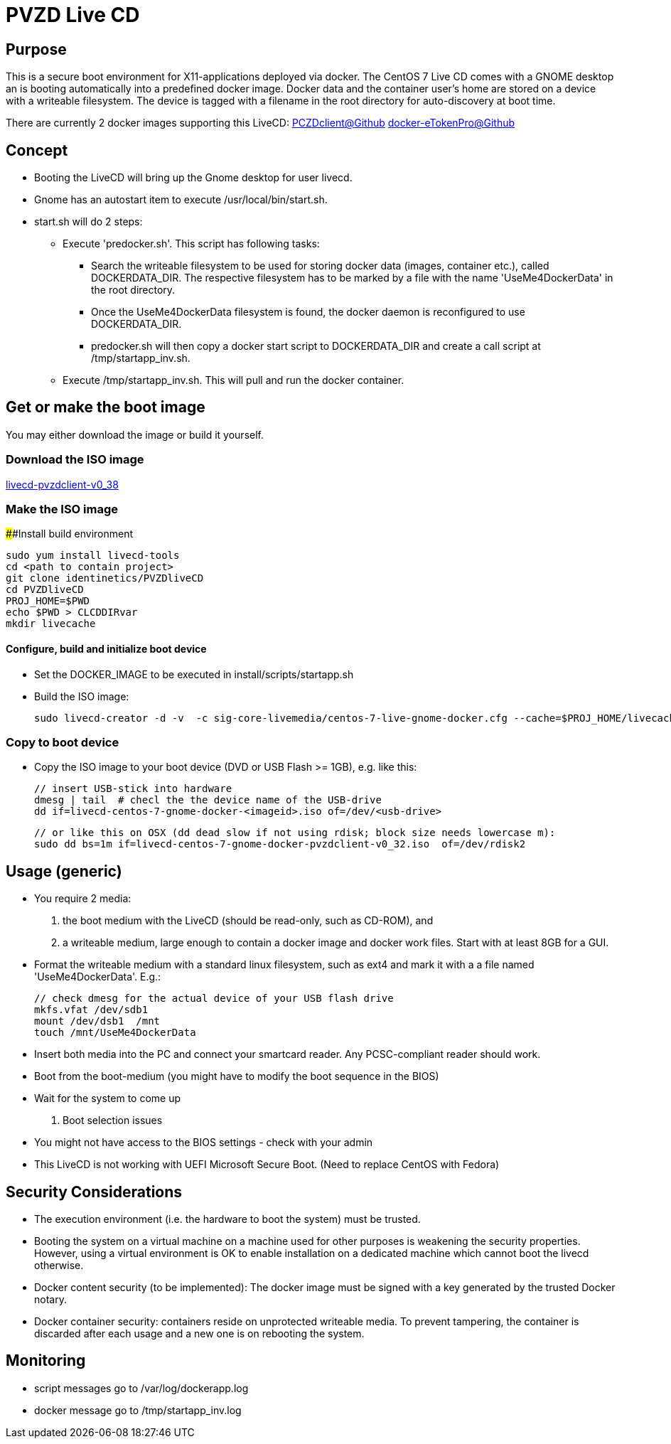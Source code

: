 # PVZD Live CD

## Purpose
This is a secure boot environment for X11-applications deployed via docker.
The CentOS 7 Live CD comes with a GNOME desktop an is booting automatically 
into a predefined docker image. Docker data and the container user's home 
are stored on a device with a writeable filesystem. The device is tagged 
with a filename in the root directory for auto-discovery at boot time.

There are currently 2 docker images supporting this LiveCD:
    https://github.com/identinetics/PVZDclient[PCZDclient@Github] 
    https://github.com/identinetics/docker-eTokenPro[docker-eTokenPro@Github] 

## Concept

* Booting the LiveCD will bring up the Gnome desktop for user livecd. 
* Gnome has an autostart item to execute /usr/local/bin/start.sh. 
* start.sh will do 2 steps: 
 ** Execute 'predocker.sh'. This script has following tasks:
 *** Search the writeable filesystem to be used for storing docker data 
    (images, container etc.), called DOCKERDATA_DIR. The respective
    filesystem has to be marked by a file with the name 'UseMe4DockerData' 
    in the root directory. 
 *** Once the UseMe4DockerData filesystem is found, the docker daemon is 
    reconfigured to use DOCKERDATA_DIR. 
 *** predocker.sh will then copy a docker start script to DOCKERDATA_DIR 
     and create a call script at /tmp/startapp_inv.sh.
 ** Execute /tmp/startapp_inv.sh. This will pull and run the docker container. 

## Get or make the boot image

You may either download the image or build it yourself.

### Download the ISO image

https://www.test.portalverbund.gv.at/pvzdclient/livecd-centos-7-gnome-docker-pvzdclient-v0_38.iso[livecd-pvzdclient-v0_38]

### Make the ISO image
####Install build environment

    sudo yum install livecd-tools
    cd <path to contain project>
    git clone identinetics/PVZDliveCD
    cd PVZDliveCD
    PROJ_HOME=$PWD
    echo $PWD > CLCDDIRvar
    mkdir livecache

#### Configure, build and initialize boot device

- Set the DOCKER_IMAGE to be executed in install/scripts/startapp.sh
- Build the ISO image:

    sudo livecd-creator -d -v  -c sig-core-livemedia/centos-7-live-gnome-docker.cfg --cache=$PROJ_HOME/livecache/ --nocleanup

### Copy to boot device
- Copy the ISO image to your boot device (DVD or USB Flash >= 1GB), e.g. like this:

    // insert USB-stick into hardware
    dmesg | tail  # checl the the device name of the USB-drive
    dd if=livecd-centos-7-gnome-docker-<imageid>.iso of=/dev/<usb-drive>

    // or like this on OSX (dd dead slow if not using rdisk; block size needs lowercase m):
    sudo dd bs=1m if=livecd-centos-7-gnome-docker-pvzdclient-v0_32.iso  of=/dev/rdisk2

## Usage (generic)

- You require 2 media:
    1. the boot medium with the LiveCD (should be read-only, such as CD-ROM), and
    2. a writeable medium, large enough to contain a docker image and docker work files. Start with at least 8GB for a GUI.
- Format the writeable medium with a standard linux filesystem, such as ext4 and mark it with a a file named 'UseMe4DockerData'. E.g.:

    // check dmesg for the actual device of your USB flash drive
    mkfs.vfat /dev/sdb1
    mount /dev/dsb1  /mnt
    touch /mnt/UseMe4DockerData

- Insert both media into the PC and connect your smartcard reader. Any PCSC-compliant reader should work.
- Boot from the boot-medium (you might have to modify the boot sequence in the BIOS)
- Wait for the system to come up

. Boot selection issues
- You might not have access to the BIOS settings - check with your admin
- This LiveCD is not working with UEFI Microsoft Secure Boot. (Need to
  replace CentOS with Fedora)

## Security Considerations
- The execution environment (i.e. the hardware to boot the system) must be trusted.
- Booting the system on a virtual machine on a machine used for other purposes is
  weakening the security properties. However, using a virtual environment 
  is OK to enable installation on a dedicated machine which cannot boot the livecd 
  otherwise.
- Docker content security (to be implemented): The docker image must be signed with 
  a key generated by the trusted Docker notary.
- Docker container security: containers reside on unprotected writeable media. 
  To prevent tampering, the container is discarded after each usage and a new
  one is on rebooting the system.

## Monitoring
- script messages go to /var/log/dockerapp.log
- docker message go to  /tmp/startapp_inv.log

